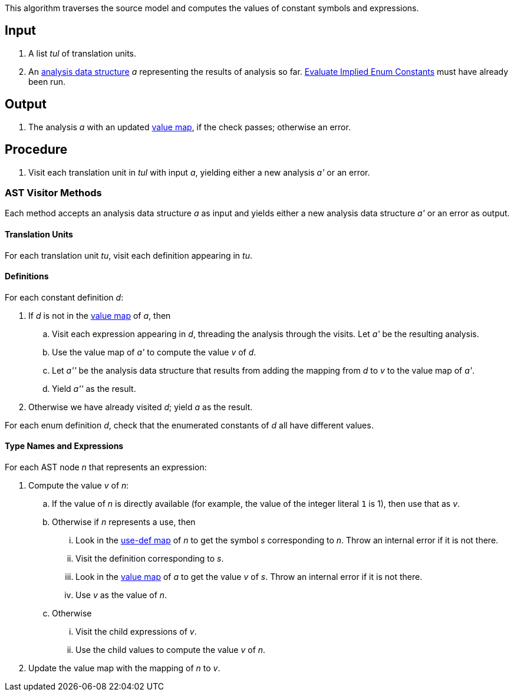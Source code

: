 This algorithm traverses the source model and computes
the values of constant symbols and
expressions.

== Input

. A list _tul_ of translation units.

. An 
https://github.com/nasa/fpp/wiki/Analysis-Data-Structure[analysis 
data structure] _a_
representing the results of analysis so far.
https://github.com/nasa/fpp/wiki/Evaluate-Implied-Enum-Constants[Evaluate Implied Enum Constants]
must have already been run.

== Output

. The analysis _a_ with an updated
https://github.com/nasa/fpp/wiki/Analysis-Data-Structure[value map],
if the check passes; otherwise an error.

== Procedure

. Visit each translation unit in _tul_ with input _a_,
yielding either a new analysis _a'_ or an error.

=== AST Visitor Methods

Each method accepts an analysis data structure _a_ as input
and yields either a new analysis data structure _a'_ or
an error as output.

==== Translation Units

For each translation unit _tu_, visit each
definition appearing in _tu_.

==== Definitions

For each constant definition _d_:

. If _d_ is not in the 
https://github.com/nasa/fpp/wiki/Analysis-Data-Structure[value map]
of _a_, then

.. Visit each expression appearing in _d_, threading
the analysis through the visits.
Let _a'_ be the resulting analysis.

.. Use the value map of _a'_ to compute the value _v_ of _d_.

.. Let _a''_ be the analysis data structure that results from
adding the mapping from _d_ to _v_ to the value map of _a'_.

.. Yield _a''_ as the result.

. Otherwise we have already visited _d_; yield _a_ as the result.

For each enum definition _d_, check that the enumerated constants
of _d_ all have different values.

==== Type Names and Expressions

For each AST node _n_ that represents an expression:

. Compute the value _v_ of _n_:

.. If the value of _n_ is directly available (for example, the value
of the integer literal `1` is 1), then use that as _v_.

.. Otherwise if _n_ represents a use, then 

... Look in the
https://github.com/nasa/fpp/wiki/Analysis-Data-Structure[use-def map]
of _n_ to get the symbol _s_ corresponding
to _n_.
Throw an internal error if it is not there.

... Visit the definition corresponding to _s_.

... Look in the 
https://github.com/nasa/fpp/wiki/Analysis-Data-Structure[value map]
of _a_ to get the value _v_ of _s_.
Throw an internal error if it is not there.

... Use _v_ as the value of _n_.

.. Otherwise

... Visit the child expressions of _v_.

... Use the child values to compute the value _v_ of _n_.

. Update the value map with the mapping of _n_ to _v_.


